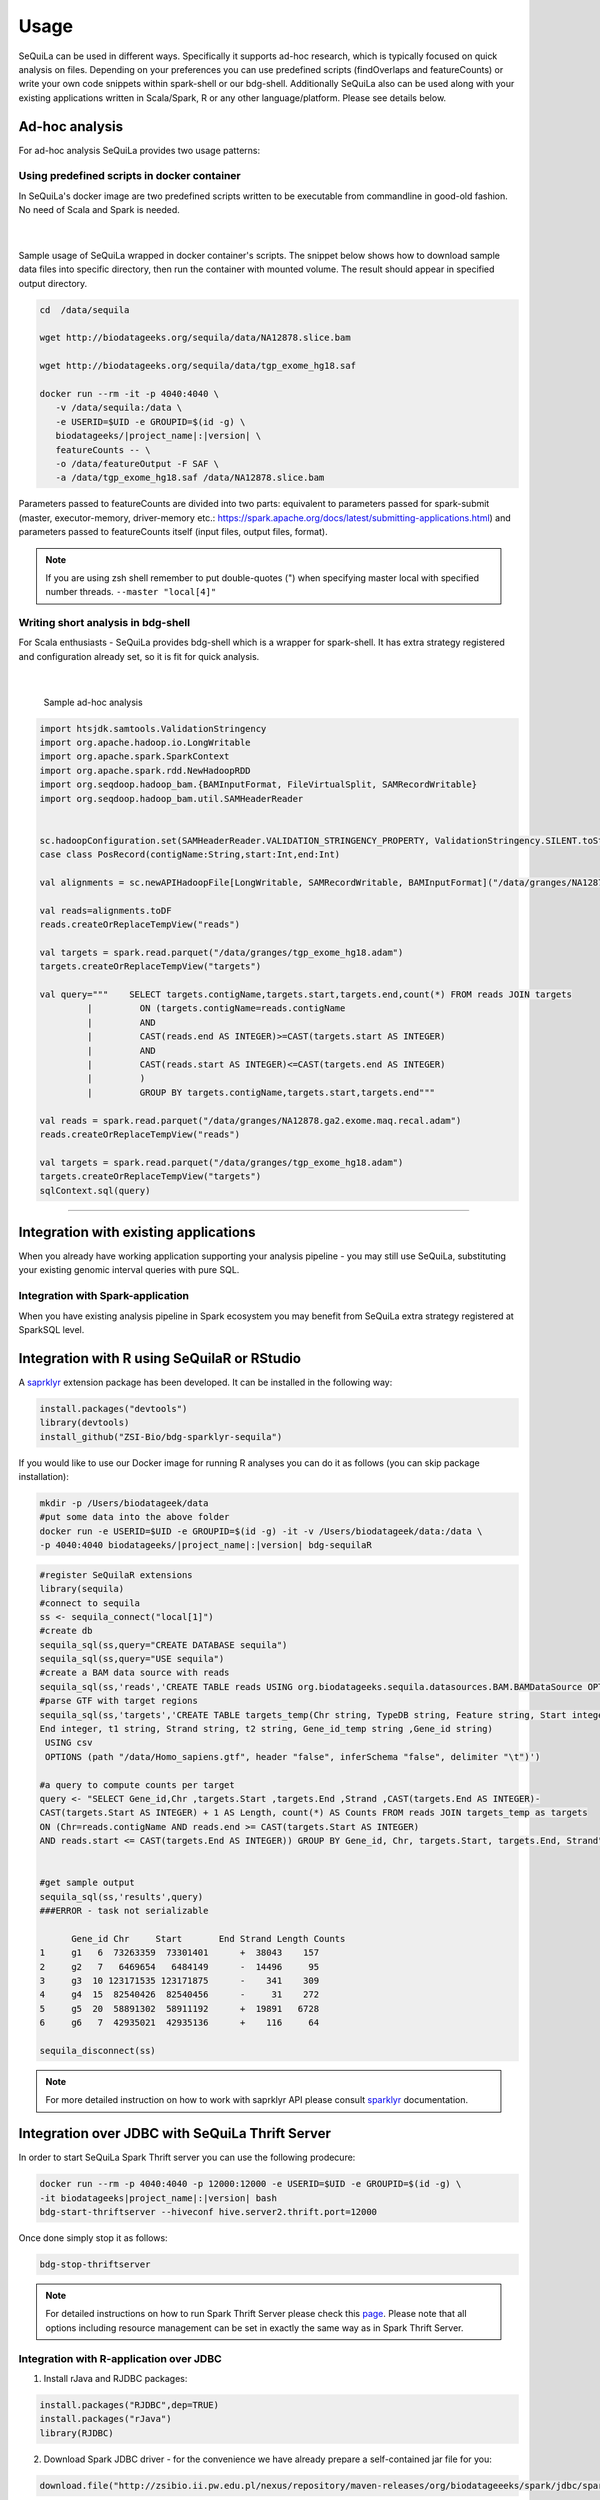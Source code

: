 
Usage
=====

SeQuiLa can be used in different ways. Specifically it supports ad-hoc research, which is typically focused on quick analysis on files. Depending on your preferences you can use predefined scripts (findOverlaps and featureCounts) or write your own code snippets within spark-shell or our bdg-shell. Additionally SeQuiLa also can be used along with your existing applications written in Scala/Spark, R or any other language/platform. Please see details below.

.. figure:: usage_patterns.*

Ad-hoc analysis
#################

For ad-hoc analysis SeQuiLa provides two usage patterns:

Using predefined scripts in docker container
**********************************************

In SeQuiLa's docker image are two predefined scripts written to be executable from commandline in good-old fashion.  No need of Scala and Spark is needed.

   |

.. figure:: docker.*

   
Sample usage of SeQuiLa wrapped in docker container's scripts.
The snippet below shows how to download sample data files into specific directory, then run the container with mounted volume.
The result should appear in specified output directory.


.. code-block:: bash

   cd  /data/sequila

   wget http://biodatageeks.org/sequila/data/NA12878.slice.bam

   wget http://biodatageeks.org/sequila/data/tgp_exome_hg18.saf

   docker run --rm -it -p 4040:4040 \ 
      -v /data/sequila:/data \ 
      -e USERID=$UID -e GROUPID=$(id -g) \
      biodatageeks/|project_name|:|version| \
      featureCounts -- \ 
      -o /data/featureOutput -F SAF \
      -a /data/tgp_exome_hg18.saf /data/NA12878.slice.bam

Parameters passed to featureCounts are divided into two parts: equivalent to parameters passed for spark-submit (master, executor-memory, driver-memory etc.: `<https://spark.apache.org/docs/latest/submitting-applications.html>`_) and parameters passed to featureCounts itself (input files, output files, format).


.. note::

   If you are using zsh shell remember to put double-quotes (") when specifying master local with specified number threads. ``--master "local[4]"``


Writing short analysis in bdg-shell
************************************

For Scala enthusiasts - SeQuiLa provides bdg-shell which is a wrapper for spark-shell. It has extra strategy registered  and configuration already set, so it is fit for quick analysis.

   |

.. figure:: bdg-shell.*

   Sample ad-hoc analysis


.. code-block:: scala

   import htsjdk.samtools.ValidationStringency
   import org.apache.hadoop.io.LongWritable
   import org.apache.spark.SparkContext
   import org.apache.spark.rdd.NewHadoopRDD
   import org.seqdoop.hadoop_bam.{BAMInputFormat, FileVirtualSplit, SAMRecordWritable}
   import org.seqdoop.hadoop_bam.util.SAMHeaderReader


   sc.hadoopConfiguration.set(SAMHeaderReader.VALIDATION_STRINGENCY_PROPERTY, ValidationStringency.SILENT.toString)
   case class PosRecord(contigName:String,start:Int,end:Int)

   val alignments = sc.newAPIHadoopFile[LongWritable, SAMRecordWritable, BAMInputFormat]("/data/granges/NA12878.ga2.exome.maq.recal.bam").map(_._2.get).map(r=>PosRecord(r.getContig,r.getStart,r.getEnd))

   val reads=alignments.toDF
   reads.createOrReplaceTempView("reads")

   val targets = spark.read.parquet("/data/granges/tgp_exome_hg18.adam")
   targets.createOrReplaceTempView("targets")

   val query="""    SELECT targets.contigName,targets.start,targets.end,count(*) FROM reads JOIN targets
            |         ON (targets.contigName=reads.contigName
            |         AND
            |         CAST(reads.end AS INTEGER)>=CAST(targets.start AS INTEGER)
            |         AND
            |         CAST(reads.start AS INTEGER)<=CAST(targets.end AS INTEGER)
            |         )
            |         GROUP BY targets.contigName,targets.start,targets.end"""

   val reads = spark.read.parquet("/data/granges/NA12878.ga2.exome.maq.recal.adam")
   reads.createOrReplaceTempView("reads")

   val targets = spark.read.parquet("/data/granges/tgp_exome_hg18.adam")
   targets.createOrReplaceTempView("targets")
   sqlContext.sql(query)


------------

Integration with existing applications
#######################################

When you already have working application supporting your analysis pipeline - you may still use SeQuiLa, substituting your existing genomic interval queries with pure SQL.




Integration with Spark-application
***********************************
When you have existing analysis pipeline in Spark ecosystem you may benefit from SeQuiLa extra strategy registered at SparkSQL level.


.. figure:: spark-integration.* 
   :align: center


Integration with R using SeQuilaR or RStudio
############################################

A `saprklyr <http://spark.rstudio.com/>`_ extension package has been developed. It can be installed in the following way:

.. code-block:: R

    install.packages("devtools")
    library(devtools)
    install_github("ZSI-Bio/bdg-sparklyr-sequila")

If you would like to use our Docker image for running R analyses you can do it as follows (you can skip package installation):

.. code-block:: bash

    mkdir -p /Users/biodatageek/data
    #put some data into the above folder
    docker run -e USERID=$UID -e GROUPID=$(id -g) -it -v /Users/biodatageek/data:/data \
    -p 4040:4040 biodatageeks/|project_name|:|version| bdg-sequilaR


.. code-block:: R

    #register SeQuilaR extensions
    library(sequila)
    #connect to sequila
    ss <- sequila_connect("local[1]")
    #create db
    sequila_sql(ss,query="CREATE DATABASE sequila")
    sequila_sql(ss,query="USE sequila")
    #create a BAM data source with reads
    sequila_sql(ss,'reads','CREATE TABLE reads USING org.biodatageeks.sequila.datasources.BAM.BAMDataSource OPTIONS(path "/data/c1_10M.bam")')
    #parse GTF with target regions
    sequila_sql(ss,'targets','CREATE TABLE targets_temp(Chr string, TypeDB string, Feature string, Start integer,
    End integer, t1 string, Strand string, t2 string, Gene_id_temp string ,Gene_id string)
     USING csv
     OPTIONS (path "/data/Homo_sapiens.gtf", header "false", inferSchema "false", delimiter "\t")')

    #a query to compute counts per target
    query <- "SELECT Gene_id,Chr ,targets.Start ,targets.End ,Strand ,CAST(targets.End AS INTEGER)-
    CAST(targets.Start AS INTEGER) + 1 AS Length, count(*) AS Counts FROM reads JOIN targets_temp as targets
    ON (Chr=reads.contigName AND reads.end >= CAST(targets.Start AS INTEGER)
    AND reads.start <= CAST(targets.End AS INTEGER)) GROUP BY Gene_id, Chr, targets.Start, targets.End, Strand"


    #get sample output
    sequila_sql(ss,'results',query)
    ###ERROR - task not serializable

          Gene_id Chr     Start       End Strand Length Counts
    1     g1   6  73263359  73301401      +  38043    157
    2     g2   7   6469654   6484149      -  14496     95
    3     g3  10 123171535 123171875      -    341    309
    4     g4  15  82540426  82540456      -     31    272
    5     g5  20  58891302  58911192      +  19891   6728
    6     g6   7  42935021  42935136      +    116     64

    sequila_disconnect(ss)
.. note::

    For more detailed instruction on how to work with saprklyr API please consult `sparklyr <http://spark.rstudio.com/>`_ documentation.

Integration over JDBC with SeQuiLa Thrift Server
################################################

In order to start SeQuiLa Spark Thrift server you can use the following prodecure:

.. code-block:: bash

    docker run --rm -p 4040:4040 -p 12000:12000 -e USERID=$UID -e GROUPID=$(id -g) \
    -it biodatageeks|project_name|:|version| bash
    bdg-start-thriftserver --hiveconf hive.server2.thrift.port=12000

Once done simply stop it as follows:

.. code-block:: bash

    bdg-stop-thriftserver


.. note::

    For detailed instructions on how to run Spark Thrift Server please check this `page <https://developer.ibm.com/hadoop/2016/08/22/how-to-run-queries-on-spark-sql-using-jdbc-via-thrift-server/>`_.
    Please note that all options including resource management can be set in exactly the same way as in Spark Thrift Server.

Integration with R-application over JDBC
****************************************

1. Install rJava and RJDBC packages:

.. code-block:: R

    install.packages("RJDBC",dep=TRUE)
    install.packages("rJava")
    library(RJDBC)

2. Download Spark JDBC driver - for the convenience we have already prepare a self-contained jar file for you:

.. code-block:: R

    download.file("http://zsibio.ii.pw.edu.pl/nexus/repository/maven-releases/org/biodatageeeks/spark/jdbc/spark-jdbc_2.11/0.12/spark-jdbc_2.11-0.12-assembly.jar",destfile = "spark-jdbc-assembly-0.12.jar")

3. Establish a connection to the Spark Thrift Server you have started in the previous section:

.. code-block:: R

    drv <- JDBC("org.apache.hive.jdbc.HiveDriver",classPath = "./spark-jdbc-assembly-0.12.jar",identifier.quote="`")
    conn <- dbConnect(drv, "jdbc:hive2://localhost:12000", "user", "passord")


    ds <-dbGetQuery(conn, "SELECT targets.GeneId AS GeneId,
                         targets.Chr AS Chr,
                    targets.Start AS Start,
                    targets.End AS End,
                    targets.Strand AS Strand,
                    CAST(targets.End AS INTEGER)-CAST(targets.Start AS INTEGER) + 1 AS Length,
                    count(*) AS Counts
                    FROM granges.NA12878_marek reads JOIN granges.targets targets
                    ON (
                    targets.Chr=reads.contigName
                    AND
                    reads.end >= CAST(targets.Start AS INTEGER)
                    AND
                    reads.start <= CAST(targets.End AS INTEGER)
                    )
                    GROUP BY targets.GeneId,targets.Chr,targets.Start,targets.End,targets.Strand")

    nrow(ds)
    head(ds)
    dbDisconnect(conn)

Once done you should be able to see a similar result on your screen:

.. image:: rstudio.*



Integration with generic applications
***************************************

When integrating SeQuiLa with generic, non-Spark, non-R application you need additional component (namely Spark Thrift Server) with injected SeQuiLa strategy which is exposing JDBC/ODBC interface. Afterwards you can connect to Thrift Server through JDBC interface, load data and query it in SQL language.

.. figure:: thrift-server.* 
   :align: center


We will show how JDBC integration works with one of the SQL client, for example: `<http://www.squirrelsql.org/>`_

At your favourite SQL client setup connection to Spark Thrift Server.

You will need Spark JDBC driver. We have prepared assembly jar for this purpose: http://zsibio.ii.pw.edu.pl/nexus/repository/maven-releases/org/biodatageeeks/spark/jdbc/spark-jdbc_2.11/0.12/spark-jdbc_2.11-0.12-assembly.jar

For example in Squirrel SQL configure new driver:

.. figure:: jdbc.* 
   :align: center

Create new Alias:

.. figure:: alias.* 
   :scale: 50%
   :align: center


Afterwards you can play with SQL.

.. code-block:: sql

    ---reads
    CREATE TABLE granges.NA12878_marek
    USING org.biodatageeks.sequila.datasources.BAM.BAMDataSource
    OPTIONS(path "/data/granges/NA12878.ga2.exome.maq.recal.bam");

    --targets
    CREATE TABLE granges.targets
    USING csv
    OPTIONS (path "/data/granges/tgp_exome_hg18.saf", header "true", inferSchema "false", delimiter "\t");

    SELECT count(*) from granges.NA12878_marek;
    SELECT count(*) from granges.targets limit 1;


    SELECT targets.GeneId AS GeneId,
                         targets.Chr AS Chr,
                         targets.Start AS Start,
                         targets.End AS End,
                         targets.Strand AS Strand,
                         CAST(targets.End AS INTEGER)-CAST(targets.Start AS INTEGER) + 1 AS Length,
                         count(*) AS Counts
                FROM granges.NA12878_marek reads JOIN granges.targets targets
    ON (
      targets.Chr=reads.contigName
      AND
      reads.end >= CAST(targets.Start AS INTEGER)
      AND
      reads.start <= CAST(targets.End AS INTEGER)
    )
    GROUP BY targets.GeneId,targets.Chr,targets.Start,targets.End,targets.Strand;


Running on YARN
###############

Running SeQuiLa tools on non-kerberized(not secured) Hadoop cluster is pretty straighforward:

.. code-block:: bash

    #create a home dir for bdgeek user on HDFS
    sudo -u hdfs hadoop fs -mkdir /user/bdgeek
    sudo -u hdfs hadoop fs -chown -R bdgeek:bdgeek   /user/bdgeek

    #run bdg-shell with 2 executors
    docker run --rm --network=host -v /etc/hadoop/conf:/etc/hadoop/conf \
    -e USERID=$UID -e GROUPID=$(id -g) -p 4040:4040 \
    -t biodatageeks/|project_name|:|version| bdg-shell \
    --master yarn-client --num-executors 2 --executor-memory 2g --driver-memory 2g


Once started you should be able to see you bdg-shell app in YARN web UI:

.. figure:: yarn.*
    :align: center

.. note::

    For detailed instructions on how to deploy Apache Spark applications on YARN  please check this `page <https://spark.apache.org/docs/latest/submitting-applications.html>`_.
    Please note that all options including resource management can be set in exactly the same way for all SeQuiLa's apps including: bdg-shell, sequilaR and featureCounts.
